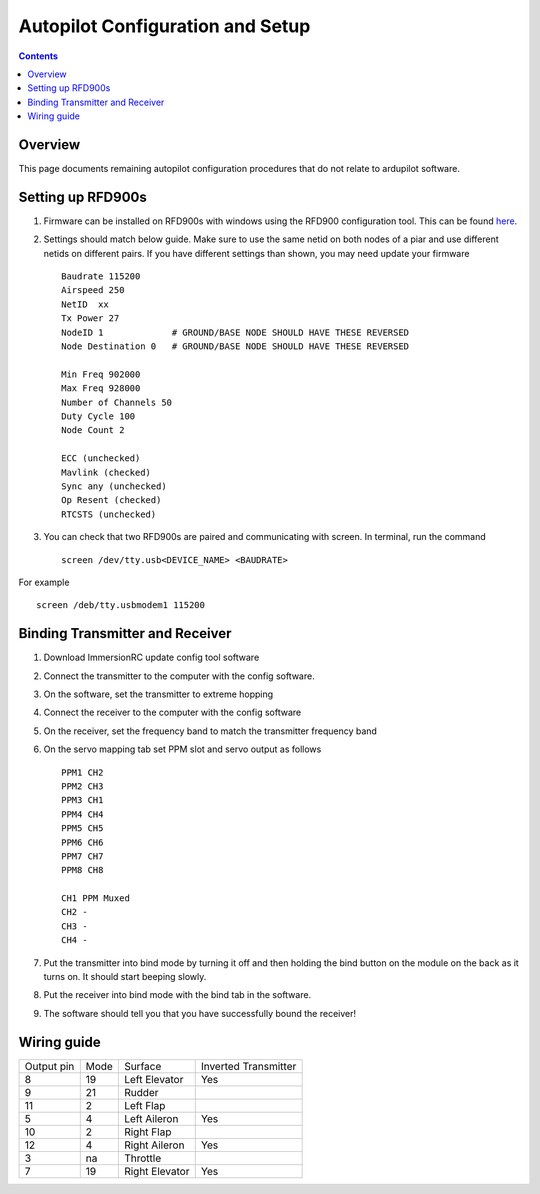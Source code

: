 Autopilot Configuration and Setup
=================================

.. contents::

Overview
---------

This page documents remaining autopilot configuration procedures that do not relate to ardupilot software.

Setting up RFD900s
-------------------
1. Firmware can be installed on RFD900s with windows using the RFD900 configuration tool. This can be found `here <http://files.rfdesign.com.au/docs/>`_.

2. Settings should match below guide. Make sure to use the same netid on both nodes of a piar and use different netids on different pairs. If you have different settings than shown, you may need update your firmware  ::

    Baudrate 115200
    Airspeed 250
    NetID  xx
    Tx Power 27
    NodeID 1             # GROUND/BASE NODE SHOULD HAVE THESE REVERSED
    Node Destination 0   # GROUND/BASE NODE SHOULD HAVE THESE REVERSED

    Min Freq 902000
    Max Freq 928000
    Number of Channels 50
    Duty Cycle 100
    Node Count 2

    ECC (unchecked)
    Mavlink (checked)
    Sync any (unchecked)
    Op Resent (checked)
    RTCSTS (unchecked)



3. You can check that two RFD900s are paired and communicating with screen. In terminal, run the command ::

    screen /dev/tty.usb<DEVICE_NAME> <BAUDRATE>

For example  ::

    screen /deb/tty.usbmodem1 115200


Binding Transmitter and Receiver
--------------------------------

1. Download ImmersionRC update config tool software

2. Connect the transmitter to the computer with the config software.

3. On the software, set the transmitter to extreme hopping

4. Connect the receiver to the computer with the config software

5. On the receiver, set the frequency band to match the transmitter frequency band

6. On the servo mapping tab set PPM slot and servo output as follows ::

    PPM1 CH2
    PPM2 CH3
    PPM3 CH1
    PPM4 CH4
    PPM5 CH5
    PPM6 CH6
    PPM7 CH7
    PPM8 CH8

    CH1 PPM Muxed
    CH2 -
    CH3 -
    CH4 -

7. Put the transmitter into bind mode by turning it off and then holding the bind button on the module on the back as it turns on. It should start beeping slowly.

8. Put the receiver into bind mode with the bind tab in the software. 

9. The software should tell you that you have successfully bound the receiver!


Wiring guide
-------------

+------------+------+----------------+----------------------+
| Output pin | Mode | Surface        | Inverted Transmitter |
+------------+------+----------------+----------------------+
| 8          | 19   | Left Elevator  | Yes                  |
+------------+------+----------------+----------------------+
| 9          | 21   | Rudder         |                      |
+------------+------+----------------+----------------------+
| 11         | 2    | Left Flap      |                      |
+------------+------+----------------+----------------------+
| 5          | 4    | Left Aileron   | Yes                  |
+------------+------+----------------+----------------------+
| 10         | 2    | Right Flap     |                      |
+------------+------+----------------+----------------------+
| 12         | 4    | Right Aileron  | Yes                  |
+------------+------+----------------+----------------------+
| 3          | na   | Throttle       |                      |
+------------+------+----------------+----------------------+
| 7          | 19   | Right Elevator | Yes                  |
+------------+------+----------------+----------------------+
